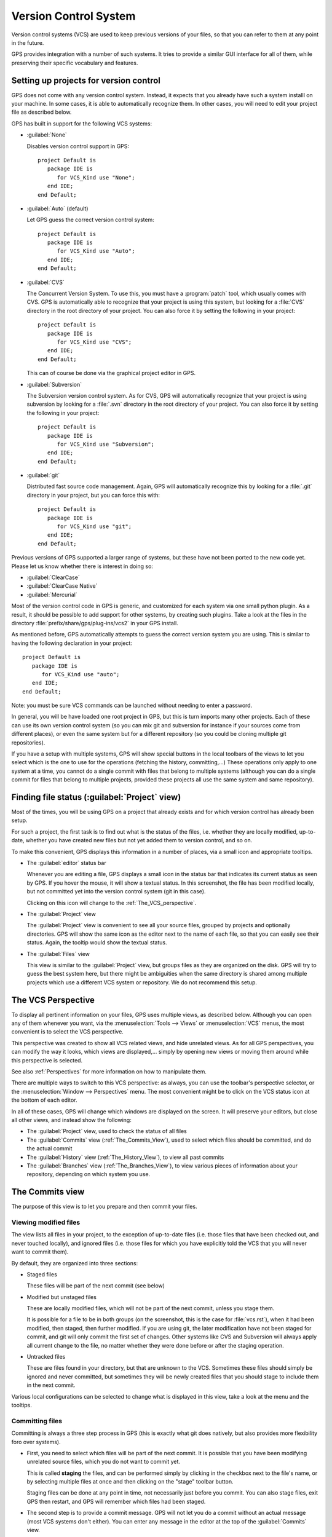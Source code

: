 .. _Version_Control_System:

**********************
Version Control System
**********************

.. index:: version control

Version control systems (VCS) are used to keep previous versions of
your files, so that you can refer to them at any point in the future.

GPS provides integration with a number of such systems. It tries to
provide a similar GUI interface for all of them, while preserving
their specific vocabulary and features.

Setting up projects for version control
=======================================

GPS does not come with any version control system. Instead, it expects
that you already have such a system installl on your machine. In some
cases, it is able to automatically recognize them. In other cases, you
will need to edit your project file as described below.

GPS has built in support for the following VCS systems:

* :guilabel:`None`

  Disables version control support in GPS::

     project Default is
        package IDE is
           for VCS_Kind use "None";
        end IDE;
     end Default;

* :guilabel:`Auto`  (default)

  Let GPS guess the correct version control system::

     project Default is
        package IDE is
           for VCS_Kind use "Auto";
        end IDE;
     end Default;

* :guilabel:`CVS`

  .. index:: VCS, CVS

  The Concurrent Version System.  To use this, you must have a
  :program:`patch` tool, which usually comes with CVS.
  GPS is automatically able to recognize that your project is using
  this system, but looking for a :file:`CVS` directory in the root
  directory of your project. You can also force it by setting the
  following in your project::

      project Default is
         package IDE is
            for VCS_Kind use "CVS";
         end IDE;
      end Default;

  This can of course be done via the graphical project editor in
  GPS.

* :guilabel:`Subversion`

  .. index:: VCS, Subversion

  The Subversion version control system.
  As for CVS, GPS will automatically recognize that your project is
  using subversion by looking for a :file:`.svn` directory in the root
  directory of your project. You can also force it by setting the
  following in your project::

      project Default is
         package IDE is
            for VCS_Kind use "Subversion";
         end IDE;
      end Default;

* :guilabel:`git`

  .. index:: VCS, Git

  Distributed fast source code management. Again, GPS will automatically
  recognize this by looking for a :file:`.git` directory in your project,
  but you can force this with::

      project Default is
         package IDE is
            for VCS_Kind use "git";
         end IDE;
      end Default;


Previous versions of GPS supported a larger range of systems, but these
have not been ported to the new code yet. Please let us know whether there
is interest in doing so:

* :guilabel:`ClearCase`
* :guilabel:`ClearCase Native`
* :guilabel:`Mercurial`

Most of the version control code in GPS is generic, and customized for
each system via one small python plugin. As a result, it should be possible
to add support for other systems, by creating such plugins. Take a look
at the files in the directory :file:`prefix/share/gps/plug-ins/vcs2` in
your GPS install.

As mentioned before, GPS automatically attempts to guess the correct
version system you are using. This is similar to having the following
declaration in your project::

      project Default is
         package IDE is
            for VCS_Kind use "auto";
         end IDE;
      end Default;

.. index:: password

Note: you must be sure VCS commands can be launched without needing to
enter a password.

In general, you will be have loaded one root project in GPS, but this
is turn imports many other projects. Each of these can use its own
version control system (so you can mix git and subversion for instance
if your sources come from different places), or even the same system
but for a different repository (so you could be cloning multiple git
repositories).

If you have a setup with multiple systems, GPS will show special buttons
in the local toolbars of the views to let you select which is the one to
use for the operations (fetching the history, committing,...) These
operations only apply to one system at a time, you cannot do a single
commit with files that belong to multiple systems (although you can do
a single commit for files that belong to multiple projects, provided
these projects all use the same system and same repository).

Finding file status (:guilabel:`Project` view)
==============================================

Most of the times, you will be using GPS on a project that already exists
and for which version control has already been setup.

For such a project, the first task is to find out what is the status of
the files, i.e. whether they are locally modified, up-to-date, whether
you have created new files but not yet added them to version control,
and so on.

To make this convenient, GPS displays this information in a number of
places, via a small icon and appropriate tooltips.

* The :guilabel:`editor` status bar

  .. image:: vcs-editor.png

  Whenever you are editing a file, GPS displays a small icon in the
  status bar that indicates its current status as seen by GPS. If you
  hover the mouse, it will show a textual status. In this screenshot,
  the file has been modified locally, but not committed yet into the
  version control system (git in this case).

  Clicking on this icon will change to the :ref:`The_VCS_perspective`.

* The :guilabel:`Project` view

  .. image:: vcs-project_view.png

  The :guilabel:`Project` view is convenient to see all your source
  files, grouped by projects and optionally directories. GPS will
  show the same icon as the editor next to the name of each file, so
  that you can easily see their status. Again, the tooltip would show
  the textual status.

* The :guilabel:`Files` view

  This view is similar to the :guilabel:`Project` view, but groups
  files as they are organized on the disk. GPS will try to guess the
  best system here, but there might be ambiguities when the same
  directory is shared among multiple projects which use a different
  VCS system or repository. We do not recommend this setup.


.. _The_VCS_Perspective:

The VCS Perspective
===================

.. image:: vcs-perspective.png

To display all pertinent information on your files, GPS uses multiple
views, as described below. Although you can open any of them whenever
you want, via the :menuselection:`Tools --> Views` or
:menuselection:`VCS` menus, the most
convenient is to select the VCS perspective.

This perspective was created to show all VCS related views, and hide
unrelated views. As for all GPS perspectives, you can modify the way
it looks, which views are displayed,... simply by opening new views
or moving them around while this perspective is selected.

See also :ref:`Perspectives` for more information on how to manipulate
them.

There are multiple ways to switch to this VCS perspective: as always,
you can use the toolbar's perspective selector, or the
:menuselection:`Window --> Perspectives` menu. The most convenient
might be to click on the VCS status icon at the bottom of each
editor.

In all of these cases, GPS will change which windows are displayed
on the screen. It will preserve your editors, but close all other
views, and instead show the following:

* The :guilabel:`Project` view, used to check the status of all
  files
* The :guilabel:`Commits` view (:ref:`The_Commits_View`), used to
  select which files should be committed, and do the actual commit
* The :guilabel:`History` view (:ref:`The_History_View`), to view
  all past commits
* The :guilabel:`Branches` view (:ref:`The_Branches_View`), to view
  various pieces of information about your repository, depending on
  which system you use.


.. _The_Commits_View:

The Commits view
================

.. image:: vcs-commits.png

The purpose of this view is to let you prepare and then commit your
files.

Viewing modified files
----------------------

The view lists all files in your project, to the exception of up-to-date
files (i.e. those files that have been checked out, and never touched
locally), and ignored files (i.e. those files for which you have
explicitly told the VCS that you will never want to commit them).

By default, they are organized into three sections:

* Staged files

  These files will be part of the next commit (see below)

* Modified but unstaged files

  These are locally modified files, which will not be part of the next
  commit, unless you stage them.

  It is possible for a file to be in both groups (on the screenshot, this
  is the case for :file:`vcs.rst`), when it had been
  modified, then staged, then further modified. If you are using git,
  the later modification have not been staged for commit, and git will
  only commit the first set of changes. Other systems like CVS and
  Subversion will always apply all current change to the file, no
  matter whether they were done before or after the staging operation.

* Untracked files

  These are files found in your directory, but that are unknown to the
  VCS. Sometimes these files should simply be ignored and never committed,
  but sometimes they will be newly created files that you should stage to
  include them in the next commit.

Various local configurations can be selected to change what is displayed
in this view, take a look at the menu and the tooltips.

Committing files
----------------

Committing is always a three step process in GPS (this is exactly
what git does natively, but also provides more flexibility foro
over systems).

* First, you need to select which files will be part of the next
  commit. It is possible that you have been modifying unrelated
  source files, which you do not want to commit yet.

  This is called **staging** the files, and can be performed simply
  by clicking in the checkbox next to the file's name, or by selecting
  multiple files at once and then clicking on the "stage" toolbar
  button.

  Staging files can be done at any point in time, not necessarily just
  before you commit. You can also stage files, exit GPS then restart,
  and GPS will remember which files had been staged.

* The second step is to provide a commit message. GPS will not let you
  do a commit without an actual message (most VCS systems don't either).
  You can enter any message in the editor at the top of the
  :guilabel:`Commits` view.

  With git, the standard is to have one single short line first then an
  empty line, then a more extensive message. We recommend similar
  approaches for other systems. That first line is the one that will be
  displayed in the :guilabel:`History` (:ref:`The_History_View`).

  Just like for staging files, you can edit this message at any point in
  time, so it is a useful way to explain your changes as you do them,
  even if you intend to do further changes before the actual commit.

* Finally, you just press the :guilabel:`Commit` button in the local
  toolbar. GPS will ask the VCS to do the actual commit, and then will
  refresh all views. All files that were modified and staged before are
  shown as no longer modified, for instance.

Actions in the Commits view
---------------------------

Double-clicking on a file will open an editor for that file.

Clicking and keeping the mouse pressed on a file will open a :guilabel:`Diff`
view showing the current changes to the file.

The Commits view local toolbar
------------------------------

The commits view contains a number of buttons in its toolbar. The
exact set of buttons will depend on which VCS you are using, but here
is some buttons that will be useful in a lot of cases:

* On the left of the toolbar is a button to select the current VCS
  system, in case your projects uses multiple such systems, or multiple
  repositories with the same system. The commit and staging will always
  be done for the current system only.

  .. image:: vcs-selector.png

  This button is hidden if you are using a single VCS system for all your
  projects.

* A button is provided to undo all local changes.

  .. index:: undo local changes

  After confirmation, GPS will revert to the last commit, and cancel all
  changes you might have done locally. This works for all supported VCS.

* A button to refresh the contents of all VCS views

  This button is not needed if you do all operations from GPS, including
  editing files. But if you do operations outside of GPS's control, you
  will need to manually resynchronize the views with what's really in your
  VCS.

.. _The_History_View:

The History view
================

.. image:: vcs-history1.png

The purpose of this view is to show all past changes that you have done
with your VCS.

This view is divided into three parts:

List of all past commits
------------------------

For each commit, GPS displays the first line of the commit message.
Optionally, you can configure the view to also show the author, the
date, and the unique identifier for these commits.

Depending on the VCS in use, GPS will also show the name of the
branches associated with these commits, as well as specific tag names
that might have been set.

In particular, git shows the contents of all active branches, so the
history is not so linear, and there is a wealth of information to show
how the branches were split and joined in the past.

When this is too much information, you can use the local configuration
menu to only show the details for the current branch.

A special line (added at the top in the screenshot above) is displayed
in gray when there are local uncommitted changes in your working
directory.

By default, GPS only shows the first 2000 commits. If you want to see
more, scroll to the bottom and click on the :guilabel:`Show more`
buttons to download more entries.

Graph of past history
---------------------

Next to the list of commits is a graph showing their relationships.
Most of the times, this history is fairly linear, with each commit
having one parent commit, and followed by another commit.

But with some VCS like git, people might chose to use a lot more
branches. They create a new branch to work on a specific feature, then
merge it into the master branch when the feature is completed. It can
become harder to follow the history in such a case.

.. image:: vcs-history2.png

In this case, the graph becomes more useful, as shown in the screenshot
above.

But using the local configuration menu, you can also chose to only
show commits that are related to branches (either because they are the
beginning of a branch, or because they are a merge of two branches, or
because they have a special name (tag or branch name) associated with
them. All commits with a single parent and single child are hidden.

.. image:: vcs-history3.png

When you are using git, commits that have not yet been pushed to the
remote branch will be displayed with a filled circle to help you find
out whether you need to push.

Details on selected commits
---------------------------

Whenever you select one or more commits, GPS will download their
details and show those at the bottom of the :guilabel:`Commits`
view.

These details are those provided by the VCS, and generally include
the author and date of the commit, as well as the full commit
message and diff of what changes were made.

.. image:: vcs-history-details.png

The diff is syntax highlighted to make it more readable.


.. _The_Branches_View:

The Branches view
=================

The purpose of this view is to display various pieces of information that
are specific to each VCS.

Most notably, it will let you interact with branches.

Various actions are possible in this view, all of which depends on the
VCS and which specific section of the view you interact with. Please
check the tooltips that are shown when you leave the mouse over a line
for a brief while to see what actions are possible. The actions are
done via one of the following means:

* double-clicking on a line. This is the same as using the corresponding
  toolbar button.
* a long click on a line (click and then leave the mouse pressed for a
  short while). This is the same as using the :guilabel:`rename` toolbar
  button.
* clicking on the :guilabel:`[+]` button in the toolbar.
* clicking on the :guilabel:`[-]` button in the toolbar.

Git and the Branches view
-------------------------

.. index:: git

.. image:: vcs-branches-git.png

The screenshot above is for git. In this case, GPS displays the following
pieces of information:

* List of local branches

  For each branch, GPS displays the number of commits that have not yet
  been pushed to the remote branch, and conversely the number of changes
  that have been made in the remote branch but not yet applied to the
  local branch.

  Double-clicking on any of them will check it out and make it the current
  branch. If you have locally modified files at that time, git might
  refuse to do the checkout, and the error message will be displayed in
  GPS's :guilabel:`Messages` view.

  A long click on any of the branch names will let you rename the branch.

  A click on :guilabel:`[+]` will create a new branch, starting from the
  selected one.

  A click on :guilabel:`[-]` will remove the selected branch if it is not
  the current one.

* List of remote branches

  These are the branches that exist in the git repository, that you can
  checkout locally by double-clicking on them. The branches are grouped
  by the name of the remote repository that contains this branch, since
  git is a distributed system.

  You can also delete a remote branch by clicking on :guilabel:`[-]`.

* List of Gerrit reviews

  If you are doing code reviews via Gerrit, GPS is able to download the
  list of patches pending review, as well as their current scores.

  Double-clicking on any of the patch will open the Gerrit page in a
  web browser.

  Clicking on :guilabel:`[+]` will cherry pick the patch and apply it to
  the local working directory.

  If you are not using Gerrit, this category will not be displayed.

* List of stashes

  In git, stashes are a way to temporary move away local changes to get
  back to a pristine working directory, without losing your current work.

  GPS displays the list of all stashes, and lets you create new stashes
  by clicking on :guilabel:`[+]` when the :guilabel:`STASHES` line is
  selected.

  Clicking on :guilabel:`[-]` will drop the selected stash, and you will
  lose the corresponding changes.

  Double-clicking on a stash will reapply it to the current working directory.
  It will not drop it though, so that you can also apply it to another
  branch.

* List of tags

  All tags that have been applied in your repository are also listed. You
  can create new tags by selecting the :guilabel:`TAGS` line and clicking
  on :guilabel:`[+]` line.

  You can remove tags by clicking on :guilabel:`[-]`.

CVS and the Branches view
-------------------------

.. index:: cvs

.. image:: vcs-branches-cvs.png

The screenshot above is for CVS. GPS displays far fewer information than
for git, and only shows the tags.

Double-clicking on any of the tag will check it out in the working
directory.

Clicking on :guilabel:`[-]` deletes the selected tag.

Clicking on :guilabel:`[+]` while the :guilabel:`TAGS` line is selected
will create a new tag.

Subversion and the Branches view
--------------------------------

.. index:: svn
.. index:: subversion
.. image:: vcs-branches-svn.png

GPS assumes a standard organization of the subversion repository, namely
that there are three top-level directories::

    <repository>/trunk/project/
    <repository>/tags/project/
    <repository>/branches/project/

If this is the organization you are also using, GPS is able to show the list
of tags and branches in the :guilabel:`Branches` view.

You can checkout a specific tag or branch by double-clicking on it.


.. _The_Diff_View:

The Diff View
=============

.. image:: vcs-diff.png

This view shows a simple color highlighted diff. The screenshot shows the
changes currently done to this document...)

This view is opened either by long clicking on a file name in the
:guilabel:`Commits` view (:ref:`The_Commits_View`), or by selecting the
menu :menuselection:`VCS --> Show all local changes`.

